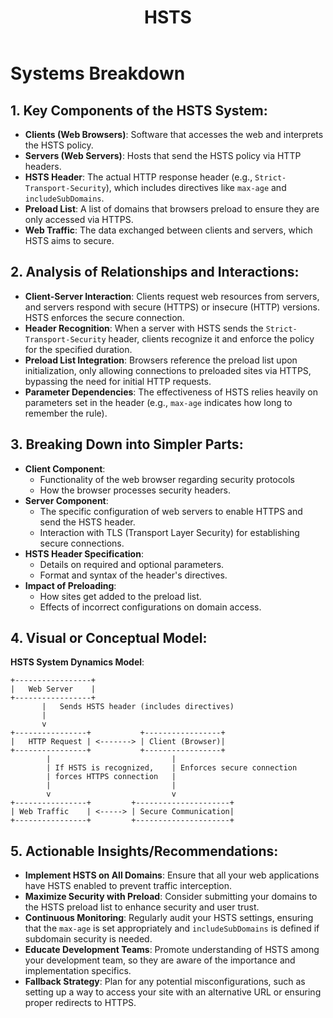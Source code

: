 :PROPERTIES:
:ID:       edc4b233-e992-451c-a4aa-6ecab8a96b1b
:ROAM_ALIASES: "HTTP Strict Transport Security"
:END:
#+title: HSTS
#+filetags: :web:cs:

* Systems Breakdown
** 1. *Key Components of the HSTS System*:
   - *Clients (Web Browsers)*: Software that accesses the web and interprets the HSTS policy.
   - *Servers (Web Servers)*: Hosts that send the HSTS policy via HTTP headers.
   - *HSTS Header*: The actual HTTP response header (e.g., =Strict-Transport-Security=), which includes directives like =max-age= and =includeSubDomains=.
   - *Preload List*: A list of domains that browsers preload to ensure they are only accessed via HTTPS.
   - *Web Traffic*: The data exchanged between clients and servers, which HSTS aims to secure.

** 2. *Analysis of Relationships and Interactions*:
   - *Client-Server Interaction*: Clients request web resources from servers, and servers respond with secure (HTTPS) or insecure (HTTP) versions. HSTS enforces the secure connection.
   - *Header Recognition*: When a server with HSTS sends the =Strict-Transport-Security= header, clients recognize it and enforce the policy for the specified duration.
   - *Preload List Integration*: Browsers reference the preload list upon initialization, only allowing connections to preloaded sites via HTTPS, bypassing the need for initial HTTP requests.
   - *Parameter Dependencies*: The effectiveness of HSTS relies heavily on parameters set in the header (e.g., =max-age= indicates how long to remember the rule).

** 3. *Breaking Down into Simpler Parts*:
   - *Client Component*:
     - Functionality of the web browser regarding security protocols
     - How the browser processes security headers.
   - *Server Component*:
     - The specific configuration of web servers to enable HTTPS and send the HSTS header.
     - Interaction with TLS (Transport Layer Security) for establishing secure connections.
   - *HSTS Header Specification*:
     - Details on required and optional parameters.
     - Format and syntax of the header's directives.
   - *Impact of Preloading*:
     - How sites get added to the preload list.
     - Effects of incorrect configurations on domain access.

** 4. *Visual or Conceptual Model*:

   *HSTS System Dynamics Model*:
   #+begin_src
   +-----------------+
   |   Web Server    |
   +-----------------+
          |   Sends HSTS header (includes directives)
          |
          v
   +----------------+           +-----------------+
   |   HTTP Request | <-------> | Client (Browser)|
   +----------------+           +-----------------+
           |                           |
           | If HSTS is recognized,    | Enforces secure connection
           | forces HTTPS connection   |
           |                           |
           v                           v
   +----------------+         +---------------------+
   | Web Traffic    | <-----> | Secure Communication|
   +----------------+         +---------------------+
   #+end_src

** 5. *Actionable Insights/Recommendations*:
   - *Implement HSTS on All Domains*: Ensure that all your web applications have HSTS enabled to prevent traffic interception.
   - *Maximize Security with Preload*: Consider submitting your domains to the HSTS preload list to enhance security and user trust.
   - *Continuous Monitoring*: Regularly audit your HSTS settings, ensuring that the =max-age= is set appropriately and =includeSubDomains= is defined if subdomain security is needed.
   - *Educate Development Teams*: Promote understanding of HSTS among your development team, so they are aware of the importance and implementation specifics.
   - *Fallback Strategy*: Plan for any potential misconfigurations, such as setting up a way to access your site with an alternative URL or ensuring proper redirects to HTTPS.
